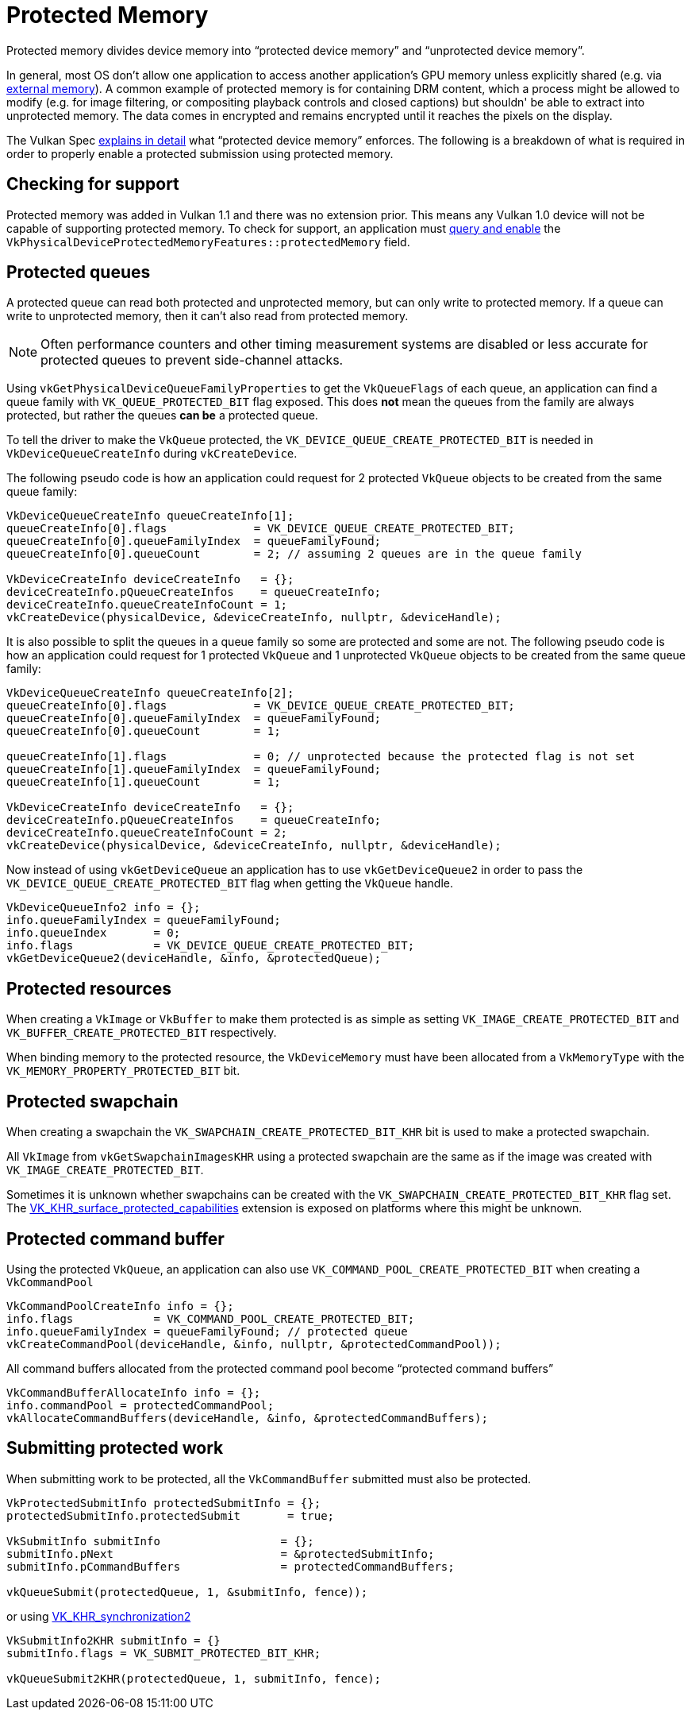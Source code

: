 // Copyright 2019-2022 The Khronos Group, Inc.
// SPDX-License-Identifier: CC-BY-4.0

// Required for both single-page and combined guide xrefs to work
ifndef::chapters[:chapters:]

[[protected]]
= Protected Memory

Protected memory divides device memory into "`protected device memory`" and "`unprotected device memory`".

In general, most OS don't allow one application to access another application's GPU memory unless explicitly shared (e.g. via xref:{chapters}extensions/external.adoc#external-memory[external memory]). A common example of protected memory is for containing DRM content, which a process might be allowed to modify (e.g. for image filtering, or compositing playback controls and closed captions) but shouldn' be able to extract into unprotected memory. The data comes in encrypted and remains encrypted until it reaches the pixels on the display.

The Vulkan Spec link:https://www.khronos.org/registry/vulkan/specs/1.3-extensions/html/vkspec.html#memory-protected-memory[explains in detail] what "`protected device memory`" enforces. The following is a breakdown of what is required in order to properly enable a protected submission using protected memory.

== Checking for support

Protected memory was added in Vulkan 1.1 and there was no extension prior. This means any Vulkan 1.0 device will not be capable of supporting protected memory. To check for support, an application must xref:{chapters}enabling_features.adoc#enabling-features[query and enable] the `VkPhysicalDeviceProtectedMemoryFeatures::protectedMemory` field.

== Protected queues

A protected queue can read both protected and unprotected memory, but can only write to protected memory. If a queue can write to unprotected memory, then it can't also read from protected memory.

[NOTE]
====
Often performance counters and other timing measurement systems are disabled or less accurate for protected queues to prevent side-channel attacks.
====

Using `vkGetPhysicalDeviceQueueFamilyProperties` to get the `VkQueueFlags` of each queue, an application can find a queue family with `VK_QUEUE_PROTECTED_BIT` flag exposed. This does **not** mean the queues from the family are always protected, but rather the queues **can be** a protected queue.

To tell the driver to make the `VkQueue` protected, the `VK_DEVICE_QUEUE_CREATE_PROTECTED_BIT` is needed in `VkDeviceQueueCreateInfo` during `vkCreateDevice`.

The following pseudo code is how an application could request for 2 protected `VkQueue` objects to be created from the same queue family:

[source,cpp]
----
VkDeviceQueueCreateInfo queueCreateInfo[1];
queueCreateInfo[0].flags             = VK_DEVICE_QUEUE_CREATE_PROTECTED_BIT;
queueCreateInfo[0].queueFamilyIndex  = queueFamilyFound;
queueCreateInfo[0].queueCount        = 2; // assuming 2 queues are in the queue family

VkDeviceCreateInfo deviceCreateInfo   = {};
deviceCreateInfo.pQueueCreateInfos    = queueCreateInfo;
deviceCreateInfo.queueCreateInfoCount = 1;
vkCreateDevice(physicalDevice, &deviceCreateInfo, nullptr, &deviceHandle);
----

It is also possible to split the queues in a queue family so some are protected and some are not. The following pseudo code is how an application could request for 1 protected `VkQueue` and 1 unprotected `VkQueue` objects to be created from the same queue family:

[source,cpp]
----
VkDeviceQueueCreateInfo queueCreateInfo[2];
queueCreateInfo[0].flags             = VK_DEVICE_QUEUE_CREATE_PROTECTED_BIT;
queueCreateInfo[0].queueFamilyIndex  = queueFamilyFound;
queueCreateInfo[0].queueCount        = 1;

queueCreateInfo[1].flags             = 0; // unprotected because the protected flag is not set
queueCreateInfo[1].queueFamilyIndex  = queueFamilyFound;
queueCreateInfo[1].queueCount        = 1;

VkDeviceCreateInfo deviceCreateInfo   = {};
deviceCreateInfo.pQueueCreateInfos    = queueCreateInfo;
deviceCreateInfo.queueCreateInfoCount = 2;
vkCreateDevice(physicalDevice, &deviceCreateInfo, nullptr, &deviceHandle);
----

Now instead of using `vkGetDeviceQueue` an application has to use `vkGetDeviceQueue2` in order to pass the `VK_DEVICE_QUEUE_CREATE_PROTECTED_BIT` flag when getting the `VkQueue` handle.

[source,cpp]
----
VkDeviceQueueInfo2 info = {};
info.queueFamilyIndex = queueFamilyFound;
info.queueIndex       = 0;
info.flags            = VK_DEVICE_QUEUE_CREATE_PROTECTED_BIT;
vkGetDeviceQueue2(deviceHandle, &info, &protectedQueue);
----

== Protected resources

When creating a `VkImage` or `VkBuffer` to make them protected is as simple as setting `VK_IMAGE_CREATE_PROTECTED_BIT` and `VK_BUFFER_CREATE_PROTECTED_BIT` respectively.

When binding memory to the protected resource, the `VkDeviceMemory` must have been allocated from a `VkMemoryType` with the `VK_MEMORY_PROPERTY_PROTECTED_BIT` bit.

== Protected swapchain

When creating a swapchain the `VK_SWAPCHAIN_CREATE_PROTECTED_BIT_KHR` bit is used to make a protected swapchain.

All `VkImage` from `vkGetSwapchainImagesKHR` using a protected swapchain are the same as if the image was created with `VK_IMAGE_CREATE_PROTECTED_BIT`.

Sometimes it is unknown whether swapchains can be created with the `VK_SWAPCHAIN_CREATE_PROTECTED_BIT_KHR` flag set. The link:https://www.khronos.org/registry/vulkan/specs/1.3-extensions/man/html/VK_KHR_surface_protected_capabilities.html[VK_KHR_surface_protected_capabilities] extension is exposed on platforms where this might be unknown.

== Protected command buffer

Using the protected `VkQueue`, an application can also use `VK_COMMAND_POOL_CREATE_PROTECTED_BIT` when creating a `VkCommandPool`

[source,cpp]
----
VkCommandPoolCreateInfo info = {};
info.flags            = VK_COMMAND_POOL_CREATE_PROTECTED_BIT;
info.queueFamilyIndex = queueFamilyFound; // protected queue
vkCreateCommandPool(deviceHandle, &info, nullptr, &protectedCommandPool));
----

All command buffers allocated from the protected command pool become "`protected command buffers`"

[source,cpp]
----
VkCommandBufferAllocateInfo info = {};
info.commandPool = protectedCommandPool;
vkAllocateCommandBuffers(deviceHandle, &info, &protectedCommandBuffers);
----

== Submitting protected work

When submitting work to be protected, all the `VkCommandBuffer` submitted must also be protected.

[source,cpp]
----
VkProtectedSubmitInfo protectedSubmitInfo = {};
protectedSubmitInfo.protectedSubmit       = true;

VkSubmitInfo submitInfo                  = {};
submitInfo.pNext                         = &protectedSubmitInfo;
submitInfo.pCommandBuffers               = protectedCommandBuffers;

vkQueueSubmit(protectedQueue, 1, &submitInfo, fence));
----

or using xref:{chapters}extensions/VK_KHR_synchronization2.adoc#VK_KHR_synchronization2[VK_KHR_synchronization2]

[source,cpp]
----
VkSubmitInfo2KHR submitInfo = {}
submitInfo.flags = VK_SUBMIT_PROTECTED_BIT_KHR;

vkQueueSubmit2KHR(protectedQueue, 1, submitInfo, fence);
----
